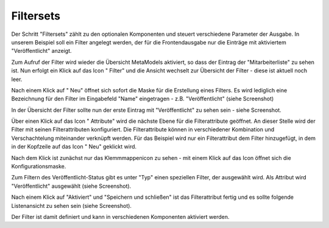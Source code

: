 .. _mm_first_filter:

|img_filter_32| Filtersets
==========================

Der Schritt "Filtersets" zählt zu den optionalen Komponenten und steuert verschiedene
Parameter der Ausgabe. In unserem Beispiel soll ein Filter angelegt werden,
der für die Frontendausgabe nur die Einträge mit aktiviertem "Veröffentlicht" anzeigt.

Zum Aufruf der Filter wird wieder die Übersicht MetaModels aktiviert,
so dass der Eintrag der "Mitarbeiterliste" zu sehen ist. Nun erfolgt ein Klick
auf das Icon "|img_filter| Filter" und die Ansicht wechselt zur 
Übersicht der Filter - diese ist aktuell noch leer.

Nach einem Klick auf "|img_new| Neu" öffnet sich sofort die Maske
für die Erstellung eines Filters. Es wird lediglich eine Bezeichnung
für den Filter im Eingabefeld "Name" eingetragen - z.B. "Veröffentlicht"
(siehe Screenshot)

|img_filter_01|

In der Übersicht der Filter sollte nun der erste Eintrag mit
"Veröffentlicht" zu sehen sein - siehe Screenshot.

|img_filter_02|

Über einen Klick auf das Icon "|img_filter_setting| Attribute"
wird die nächste Ebene für die Filterattribute geöffnet. An dieser Stelle
wird der Filter mit seinen Filterattributen konfiguriert. Die Filterattribute
können in verschiedener Kombination und Verschachtelung miteinander verknüpft
werden. Für das Beispiel wird nur ein Filterattribut dem Filter hinzugefügt,
in dem in der Kopfzeile auf das Icon "|img_new| Neu" geklickt wird.

Nach dem Klick ist zunächst nur das Klemmmappenicon |img_pasteinto| zu sehen -
mit einem Klick auf das Icon öffnet sich die Konfigurationsmaske.

Zum Filtern des Veröffentlicht-Status gibt es unter "Typ" einen speziellen
Filter, der ausgewählt wird. Als Attribut wird "Veröffentlicht" ausgewählt
(siehe Screenshot).

|img_filter_03|

Nach einem Klick auf "Aktiviert" und "Speichern und schließen" ist das
Filterattribut fertig und es sollte folgende Listenansicht zu sehen sein
(siehe Screenshot).

|img_filter_04|

Der Filter ist damit definiert und kann in verschiedenen Komponenten
aktiviert werden.


.. |img_filter_32| image:: /_img/icons/filter_32.png
.. |img_filter| image:: /_img/icons/filter.png
.. |img_filter_setting| image:: /_img/icons/filter_setting.png
.. |img_new| image:: /_img/icons/new.gif
.. |img_about| image:: /_img/icons/about.png
.. |img_pasteinto| image:: /_img/icons/pasteinto.gif

.. |img_filter_01| image:: /_img/screenshots/metamodel_first/filter_01.png
.. |img_filter_02| image:: /_img/screenshots/metamodel_first/filter_02.png
.. |img_filter_03| image:: /_img/screenshots/metamodel_first/filter_03.png
.. |img_filter_04| image:: /_img/screenshots/metamodel_first/filter_04.png